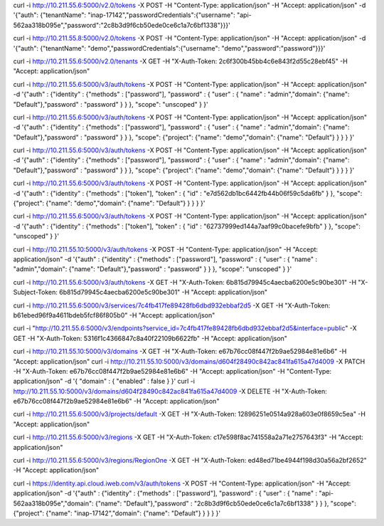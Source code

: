 curl -i http://10.211.55.6:5000/v2.0/tokens -X POST -H "Content-Type: application/json" -H "Accept: application/json" -d '{"auth": {"tenantName": "inap-17142","passwordCredentials":{"username": "api-562aa318b095e","password":"2c8b3d9f6cb50ede0ce6c1a7c6bf1338"}}}'

curl -i http://10.211.55.8:5000/v2.0/tokens -X POST -H "Content-Type: application/json" -H "Accept: application/json" -d '{"auth": {"tenantName": "demo","passwordCredentials":{"username": "demo","password":"password"}}}'

curl -i http://10.211.55.6:5000/v2.0/tenants -X GET -H "X-Auth-Token: 2c6f300b45bb4c6e843f2d55c28ebf45" -H "Accept: application/json"



curl -i http://10.211.55.6:5000/v3/auth/tokens -X POST -H "Content-Type: application/json" -H "Accept: application/json" -d '{"auth" : {"identity" : {"methods" : ["password"], "password" : { "user" : { "name" : "admin","domain": {"name": "Default"},"password" : "password" } } }, "scope": "unscoped" } }'

curl -i http://10.211.55.6:5000/v3/auth/tokens -X POST -H "Content-Type: application/json" -H "Accept: application/json" -d '{"auth" : {"identity" : {"methods" : ["password"], "password" : { "user" : { "name" : "admin","domain": {"name": "Default"},"password" : "password" } } }, "scope": {"project": {"name": "demo","domain": {"name": "Default"} } } } }'


curl -i http://10.211.55.6:5000/v3/auth/tokens -X POST -H "Content-Type: application/json" -H "Accept: application/json" -d '{"auth" : {"identity" : {"methods" : ["password"], "password" : { "user" : { "name" : "admin","domain": {"name": "Default"},"password" : "password" } } }, "scope": {"project": {"name": "demo","domain": {"name": "Default"} } } } }'


curl -i http://10.211.55.6:5000/v3/auth/tokens -X POST -H "Content-Type: application/json" -H "Accept: application/json" -d '{"auth" : {"identity" : {"methods" : ["token"], "token" : { "id" : "e7d562db1bc6442fb44b06f59c5da6fb" } }, "scope": {"project": {"name": "demo","domain": {"name": "Default"} } } } }'

curl -i http://10.211.55.6:5000/v3/auth/tokens -X POST -H "Content-Type: application/json" -H "Accept: application/json" -d '{"auth" : {"identity" : {"methods" : ["token"], "token" : { "id" : "62737999ed144a7aaf99c0bacefe9bfb" } }, "scope": "unscoped"  } }'



curl -i http://10.211.55.10:5000/v3/auth/tokens -X POST -H "Content-Type: application/json" -H "Accept: application/json" -d '{"auth" : {"identity" : {"methods" : ["password"], "password" : { "user" : { "name" : "admin","domain": {"name": "Default"},"password" : "password" } } }, "scope": "unscoped" } }'



curl -i http://10.211.55.6:5000/v3/auth/tokens -X GET -H "X-Auth-Token: 6b815d79945c4aecba6200e5c90be301" -H "X-Subject-Token: 6b815d79945c4aecba6200e5c90be301" -H "Accept: application/json"


curl -i http://10.211.55.6:5000/v3/services/7c4fb417fe89428fb6dbd932ebbaf2d5 -X GET -H "X-Auth-Token: b61ebed96f9a4611bdeb5fcf86f805b0" -H "Accept: application/json"

curl -i "http://10.211.55.6:5000/v3/endpoints?service_id=7c4fb417fe89428fb6dbd932ebbaf2d5&interface=public" -X GET -H "X-Auth-Token: 5316f1c4366847c8a40f22109b6622fb" -H "Accept: application/json"


curl -i http://10.211.55.10:5000/v3/domains -X GET -H "X-Auth-Token: e67b76cc08f447f2b9ae52984e81e6b6" -H "Accept: application/json"
curl -i http://10.211.55.10:5000/v3/domains/d604f28490c842ac841fa615a47d4009 -X PATCH -H "X-Auth-Token: e67b76cc08f447f2b9ae52984e81e6b6" -H "Accept: application/json" -H "Content-Type: application/json" -d '{ "domain" : { "enabled" : false } }'
curl -i http://10.211.55.10:5000/v3/domains/d604f28490c842ac841fa615a47d4009 -X DELETE -H "X-Auth-Token: e67b76cc08f447f2b9ae52984e81e6b6" -H "Accept: application/json"

curl -i http://10.211.55.6:5000/v3/projects/default -X GET -H "X-Auth-Token: 12896251e0514a928a603e0f8659c5ea" -H "Accept: application/json"

curl -i http://10.211.55.6:5000/v3/regions -X GET -H "X-Auth-Token: c17e598f8ac741558a2a71e2757643f3" -H "Accept: application/json"

curl -i http://10.211.55.6:5000/v3/regions/RegionOne -X GET -H "X-Auth-Token: ed48ed71be4944f198d30a56a2bf2652" -H "Accept: application/json"





curl -i https://identity.api.cloud.iweb.com/v3/auth/tokens -X POST -H "Content-Type: application/json" -H "Accept: application/json" -d '{"auth" : {"identity" : {"methods" : ["password"], "password" : { "user" : { "name" : "api-562aa318b095e","domain": {"name": "Default"},"password" : "2c8b3d9f6cb50ede0ce6c1a7c6bf1338" } } }, "scope": {"project": {"name": "inap-17142","domain": {"name": "Default"} } } } }'